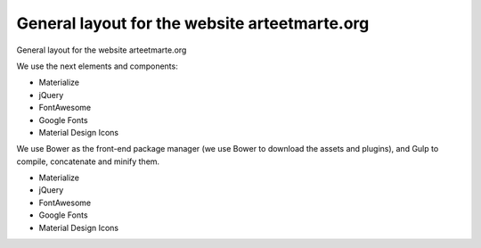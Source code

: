 General layout for the website arteetmarte.org
==============================================

General layout for the website arteetmarte.org

We use the next elements and components:

- Materialize
- jQuery
- FontAwesome
- Google Fonts
- Material Design Icons

We use Bower as the front-end package manager (we use Bower to download the assets and plugins), and Gulp to compile,
concatenate and minify them.


- Materialize
- jQuery
- FontAwesome
- Google Fonts
- Material Design Icons
